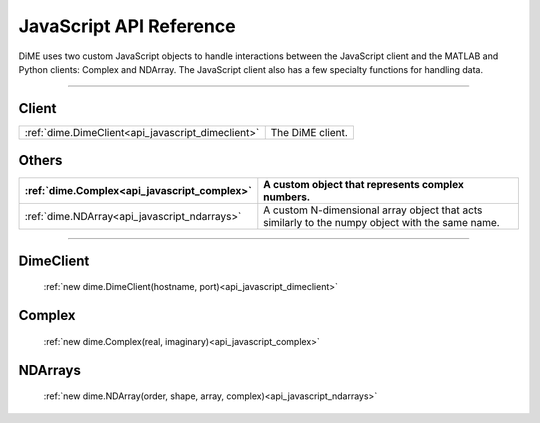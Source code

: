 .. _api_javascript:

============================
JavaScript API Reference
============================

DiME uses two custom JavaScript objects to handle interactions between the JavaScript client and the MATLAB and Python clients: Complex and NDArray.
The JavaScript client also has a few specialty functions for handling data.

------

------
Client
------

.. table::
    :align: left
    :widths: auto

    ================================================= ================
    :ref:`dime.DimeClient<api_javascript_dimeclient>` The DiME client.
    ================================================= ================

------
Others
------

.. table::
    :align: left
    :widths: auto

    ============================================ =================================================
    :ref:`dime.Complex<api_javascript_complex>`  A custom object that represents complex numbers.
    ============================================ =================================================
    :ref:`dime.NDArray<api_javascript_ndarrays>` A custom N-dimensional array object that acts 
                                                 similarly to the numpy object with the same name.  
    ============================================ =================================================     



----------

----------
DimeClient
----------

    :ref:`new dime.DimeClient(hostname, port)<api_javascript_dimeclient>`

-------
Complex
-------
    
    :ref:`new dime.Complex(real, imaginary)<api_javascript_complex>`

--------
NDArrays
--------

    :ref:`new dime.NDArray(order, shape, array, complex)<api_javascript_ndarrays>`